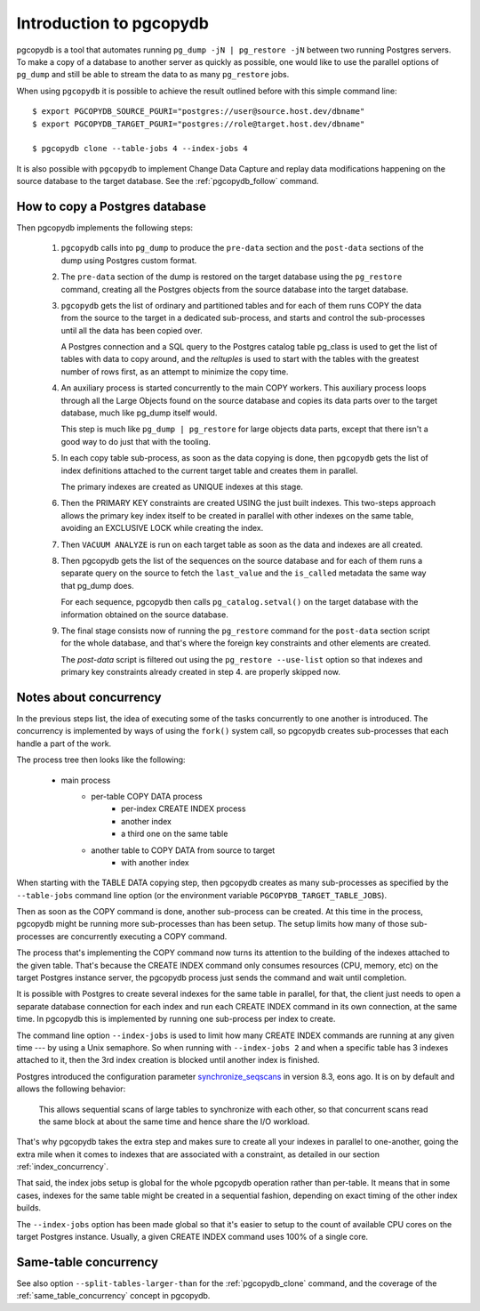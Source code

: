 Introduction to pgcopydb
========================

pgcopydb is a tool that automates running ``pg_dump -jN | pg_restore -jN``
between two running Postgres servers. To make a copy of a database to
another server as quickly as possible, one would like to use the parallel
options of ``pg_dump`` and still be able to stream the data to as many
``pg_restore`` jobs.

When using ``pgcopydb`` it is possible to achieve the result outlined before
with this simple command line::

  $ export PGCOPYDB_SOURCE_PGURI="postgres://user@source.host.dev/dbname"
  $ export PGCOPYDB_TARGET_PGURI="postgres://role@target.host.dev/dbname"

  $ pgcopydb clone --table-jobs 4 --index-jobs 4

It is also possible with ``pgcopydb`` to implement Change Data Capture and
replay data modifications happening on the source database to the target
database. See the :ref:`pgcopydb_follow` command.

How to copy a Postgres database
-------------------------------

Then pgcopydb implements the following steps:

  1. ``pgcopydb`` calls into ``pg_dump`` to produce the ``pre-data`` section
     and the ``post-data`` sections of the dump using Postgres custom
     format.

  2. The ``pre-data`` section of the dump is restored on the target database
     using the ``pg_restore`` command, creating all the Postgres objects
     from the source database into the target database.

  3. ``pgcopydb`` gets the list of ordinary and partitioned tables and for
     each of them runs COPY the data from the source to the target in a
     dedicated sub-process, and starts and control the sub-processes until
     all the data has been copied over.

     A Postgres connection and a SQL query to the Postgres catalog table
     pg_class is used to get the list of tables with data to copy around,
     and the `reltuples` is used to start with the tables with the greatest
     number of rows first, as an attempt to minimize the copy time.

  4. An auxiliary process is started concurrently to the main COPY workers.
     This auxiliary process loops through all the Large Objects found on the
     source database and copies its data parts over to the target database,
     much like pg_dump itself would.

     This step is much like ``pg_dump | pg_restore`` for large objects data
     parts, except that there isn't a good way to do just that with the
     tooling.

  5. In each copy table sub-process, as soon as the data copying is done,
     then ``pgcopydb`` gets the list of index definitions attached to the
     current target table and creates them in parallel.

     The primary indexes are created as UNIQUE indexes at this stage.

  6. Then the PRIMARY KEY constraints are created USING the just built
     indexes. This two-steps approach allows the primary key index itself to
     be created in parallel with other indexes on the same table, avoiding
     an EXCLUSIVE LOCK while creating the index.

  7. Then ``VACUUM ANALYZE`` is run on each target table as soon as the data
     and indexes are all created.

  8. Then pgcopydb gets the list of the sequences on the source database and
     for each of them runs a separate query on the source to fetch the
     ``last_value`` and the ``is_called`` metadata the same way that pg_dump
     does.

     For each sequence, pgcopydb then calls ``pg_catalog.setval()`` on the
     target database with the information obtained on the source database.

  9. The final stage consists now of running the ``pg_restore`` command for
     the ``post-data`` section script for the whole database, and that's
     where the foreign key constraints and other elements are created.

     The *post-data* script is filtered out using the ``pg_restore
     --use-list`` option so that indexes and primary key constraints already
     created in step 4. are properly skipped now.

Notes about concurrency
-----------------------

In the previous steps list, the idea of executing some of the tasks
concurrently to one another is introduced. The concurrency is implemented by
ways of using the ``fork()`` system call, so pgcopydb creates sub-processes
that each handle a part of the work.

The process tree then looks like the following:

  - main process
	  - per-table COPY DATA process
		  - per-index CREATE INDEX process
		  - another index
		  - a third one on the same table
	  - another table to COPY DATA from source to target
		  - with another index

When starting with the TABLE DATA copying step, then pgcopydb creates as
many sub-processes as specified by the ``--table-jobs`` command line option
(or the environment variable ``PGCOPYDB_TARGET_TABLE_JOBS``).

Then as soon as the COPY command is done, another sub-process can be
created. At this time in the process, pgcopydb might be running more
sub-processes than has been setup. The setup limits how many of those
sub-processes are concurrently executing a COPY command.

The process that's implementing the COPY command now turns its attention to
the building of the indexes attached to the given table. That's because the
CREATE INDEX command only consumes resources (CPU, memory, etc) on the
target Postgres instance server, the pgcopydb process just sends the command
and wait until completion.

It is possible with Postgres to create several indexes for the same table in
parallel, for that, the client just needs to open a separate database
connection for each index and run each CREATE INDEX command in its own
connection, at the same time. In pgcopydb this is implemented by running one
sub-process per index to create.

The command line option ``--index-jobs`` is used to limit how many CREATE
INDEX commands are running at any given time --- by using a Unix semaphore.
So when running with ``--index-jobs 2`` and when a specific table has 3
indexes attached to it, then the 3rd index creation is blocked until another
index is finished.

Postgres introduced the configuration parameter `synchronize_seqscans`__ in
version 8.3, eons ago. It is on by default and allows the following
behavior:

__ https://postgresqlco.nf/doc/en/param/synchronize_seqscans/

  This allows sequential scans of large tables to synchronize with each
  other, so that concurrent scans read the same block at about the same time
  and hence share the I/O workload.

That's why pgcopydb takes the extra step and makes sure to create all your
indexes in parallel to one-another, going the extra mile when it comes to
indexes that are associated with a constraint, as detailed in our section
:ref:`index_concurrency`.

That said, the index jobs setup is global for the whole pgcopydb operation
rather than per-table. It means that in some cases, indexes for the same
table might be created in a sequential fashion, depending on exact timing of
the other index builds.

The ``--index-jobs`` option has been made global so that it's easier to
setup to the count of available CPU cores on the target Postgres instance.
Usually, a given CREATE INDEX command uses 100% of a single core.

Same-table concurrency
----------------------

See also option ``--split-tables-larger-than`` for the :ref:`pgcopydb_clone`
command, and the coverage of the :ref:`same_table_concurrency` concept in
pgcopydb.
